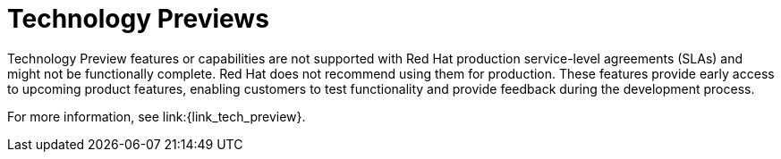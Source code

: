 // Downstream only
[id='tech-preview_{context}']
= Technology Previews

Technology Preview features or capabilities are not supported with Red Hat
production service-level agreements (SLAs) and might not be functionally
complete. Red Hat does not recommend using them for production. These features
provide early access to upcoming product features, enabling customers to test
functionality and provide feedback during the development process.

For more information, see link:{link_tech_preview}.
